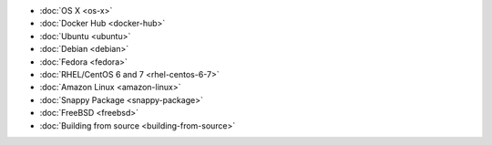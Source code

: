 .. container:: b-download-menu

    * :doc:`OS X <os-x>`
    * :doc:`Docker Hub <docker-hub>`
    * :doc:`Ubuntu <ubuntu>`
    * :doc:`Debian <debian>`
    * :doc:`Fedora <fedora>`
    * :doc:`RHEL/CentOS 6 and 7 <rhel-centos-6-7>`
    * :doc:`Amazon Linux <amazon-linux>`
    * :doc:`Snappy Package <snappy-package>`
    * :doc:`FreeBSD <freebsd>`
    * :doc:`Building from source <building-from-source>`
